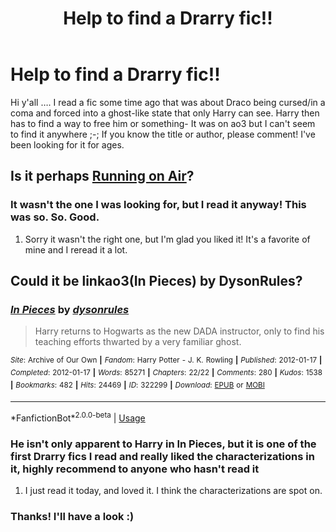 #+TITLE: Help to find a Drarry fic!!

* Help to find a Drarry fic!!
:PROPERTIES:
:Author: Tyrantbasilton
:Score: 0
:DateUnix: 1543695708.0
:DateShort: 2018-Dec-01
:END:
Hi y'all .... I read a fic some time ago that was about Draco being cursed/in a coma and forced into a ghost-like state that only Harry can see. Harry then has to find a way to free him or something- It was on ao3 but I can't seem to find it anywhere ;-; If you know the title or author, please comment! I've been looking for it for ages.


** Is it perhaps [[https://archiveofourown.org/works/3171550/chapters/6887378][Running on Air]]?
:PROPERTIES:
:Author: LittleMissPeachy6
:Score: 2
:DateUnix: 1543722385.0
:DateShort: 2018-Dec-02
:END:

*** It wasn't the one I was looking for, but I read it anyway! This was so. So. Good.
:PROPERTIES:
:Author: Tyrantbasilton
:Score: 1
:DateUnix: 1543785911.0
:DateShort: 2018-Dec-03
:END:

**** Sorry it wasn't the right one, but I'm glad you liked it! It's a favorite of mine and I reread it a lot.
:PROPERTIES:
:Author: LittleMissPeachy6
:Score: 1
:DateUnix: 1543798876.0
:DateShort: 2018-Dec-03
:END:


** Could it be linkao3(In Pieces) by DysonRules?
:PROPERTIES:
:Author: Buffy11bnl
:Score: 0
:DateUnix: 1543696632.0
:DateShort: 2018-Dec-02
:END:

*** [[https://archiveofourown.org/works/322299][*/In Pieces/*]] by [[https://www.archiveofourown.org/users/dysonrules/pseuds/dysonrules][/dysonrules/]]

#+begin_quote
  Harry returns to Hogwarts as the new DADA instructor, only to find his teaching efforts thwarted by a very familiar ghost.
#+end_quote

^{/Site/:} ^{Archive} ^{of} ^{Our} ^{Own} ^{*|*} ^{/Fandom/:} ^{Harry} ^{Potter} ^{-} ^{J.} ^{K.} ^{Rowling} ^{*|*} ^{/Published/:} ^{2012-01-17} ^{*|*} ^{/Completed/:} ^{2012-01-17} ^{*|*} ^{/Words/:} ^{85271} ^{*|*} ^{/Chapters/:} ^{22/22} ^{*|*} ^{/Comments/:} ^{280} ^{*|*} ^{/Kudos/:} ^{1538} ^{*|*} ^{/Bookmarks/:} ^{482} ^{*|*} ^{/Hits/:} ^{24469} ^{*|*} ^{/ID/:} ^{322299} ^{*|*} ^{/Download/:} ^{[[https://archiveofourown.org/downloads/dy/dysonrules/322299/In%20Pieces.epub?updated_at=1473100594][EPUB]]} ^{or} ^{[[https://archiveofourown.org/downloads/dy/dysonrules/322299/In%20Pieces.mobi?updated_at=1473100594][MOBI]]}

--------------

*FanfictionBot*^{2.0.0-beta} | [[https://github.com/tusing/reddit-ffn-bot/wiki/Usage][Usage]]
:PROPERTIES:
:Author: FanfictionBot
:Score: 2
:DateUnix: 1543696649.0
:DateShort: 2018-Dec-02
:END:


*** He isn't only apparent to Harry in In Pieces, but it is one of the first Drarry fics I read and really liked the characterizations in it, highly recommend to anyone who hasn't read it
:PROPERTIES:
:Author: tectonictigress
:Score: 1
:DateUnix: 1543697922.0
:DateShort: 2018-Dec-02
:END:

**** I just read it today, and loved it. I think the characterizations are spot on.
:PROPERTIES:
:Author: evlgreeneyez
:Score: 1
:DateUnix: 1543721971.0
:DateShort: 2018-Dec-02
:END:


*** Thanks! I'll have a look :)
:PROPERTIES:
:Author: Tyrantbasilton
:Score: 0
:DateUnix: 1543696719.0
:DateShort: 2018-Dec-02
:END:
